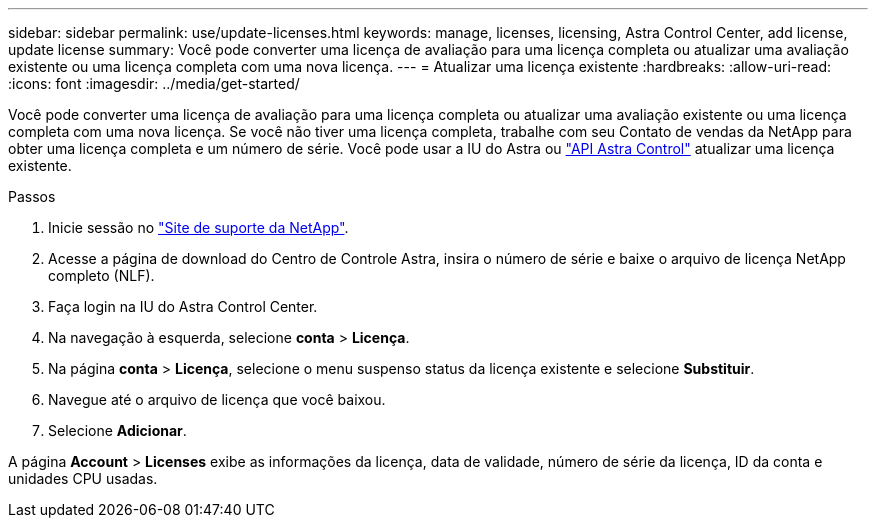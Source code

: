---
sidebar: sidebar 
permalink: use/update-licenses.html 
keywords: manage, licenses, licensing, Astra Control Center, add license, update license 
summary: Você pode converter uma licença de avaliação para uma licença completa ou atualizar uma avaliação existente ou uma licença completa com uma nova licença. 
---
= Atualizar uma licença existente
:hardbreaks:
:allow-uri-read: 
:icons: font
:imagesdir: ../media/get-started/


Você pode converter uma licença de avaliação para uma licença completa ou atualizar uma avaliação existente ou uma licença completa com uma nova licença. Se você não tiver uma licença completa, trabalhe com seu Contato de vendas da NetApp para obter uma licença completa e um número de série. Você pode usar a IU do Astra ou https://docs.netapp.com/us-en/astra-automation/index.html["API Astra Control"^] atualizar uma licença existente.

.Passos
. Inicie sessão no https://mysupport.netapp.com/site/["Site de suporte da NetApp"^].
. Acesse a página de download do Centro de Controle Astra, insira o número de série e baixe o arquivo de licença NetApp completo (NLF).
. Faça login na IU do Astra Control Center.
. Na navegação à esquerda, selecione *conta* > *Licença*.
. Na página *conta* > *Licença*, selecione o menu suspenso status da licença existente e selecione *Substituir*.
. Navegue até o arquivo de licença que você baixou.
. Selecione *Adicionar*.


A página *Account* > *Licenses* exibe as informações da licença, data de validade, número de série da licença, ID da conta e unidades CPU usadas.
